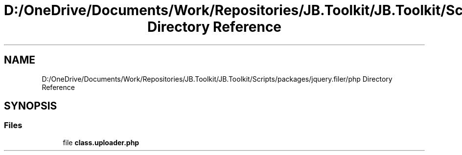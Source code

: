 .TH "D:/OneDrive/Documents/Work/Repositories/JB.Toolkit/JB.Toolkit/Scripts/packages/jquery.filer/php Directory Reference" 3 "Sat Oct 10 2020" "JB.Toolkit" \" -*- nroff -*-
.ad l
.nh
.SH NAME
D:/OneDrive/Documents/Work/Repositories/JB.Toolkit/JB.Toolkit/Scripts/packages/jquery.filer/php Directory Reference
.SH SYNOPSIS
.br
.PP
.SS "Files"

.in +1c
.ti -1c
.RI "file \fBclass\&.uploader\&.php\fP"
.br
.in -1c
